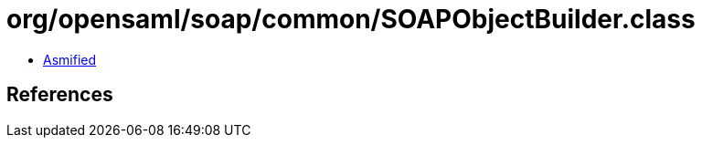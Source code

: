 = org/opensaml/soap/common/SOAPObjectBuilder.class

 - link:SOAPObjectBuilder-asmified.java[Asmified]

== References

